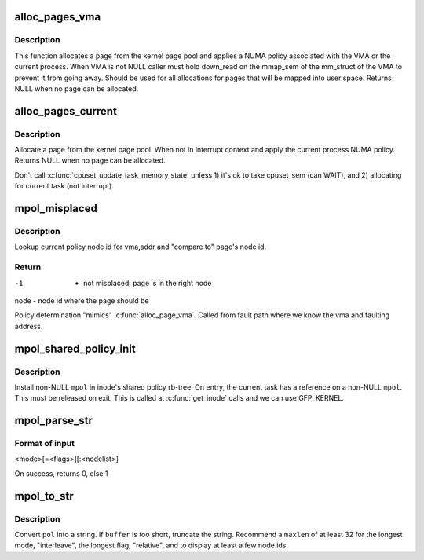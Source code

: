 .. -*- coding: utf-8; mode: rst -*-
.. src-file: mm/mempolicy.c

.. _`alloc_pages_vma`:

alloc_pages_vma
===============

.. c:function:: struct page *alloc_pages_vma(gfp_t gfp, int order, struct vm_area_struct *vma, unsigned long addr, int node, bool hugepage)

    Allocate a page for a VMA.

    :param gfp_t gfp:
        \ ``GFP_USER``\     user allocation.
        \ ``GFP_KERNEL``\   kernel allocations,
        \ ``GFP_HIGHMEM``\  highmem/user allocations,
        \ ``GFP_FS``\       allocation should not call back into a file system.
        \ ``GFP_ATOMIC``\   don't sleep.

    :param int order:
        Order of the GFP allocation.

    :param struct vm_area_struct \*vma:
        Pointer to VMA or NULL if not available.

    :param unsigned long addr:
        Virtual Address of the allocation. Must be inside the VMA.

    :param int node:
        Which node to prefer for allocation (modulo policy).

    :param bool hugepage:
        for hugepages try only the preferred node if possible

.. _`alloc_pages_vma.description`:

Description
-----------

This function allocates a page from the kernel page pool and applies
a NUMA policy associated with the VMA or the current process.
When VMA is not NULL caller must hold down_read on the mmap_sem of the
mm_struct of the VMA to prevent it from going away. Should be used for
all allocations for pages that will be mapped into user space. Returns
NULL when no page can be allocated.

.. _`alloc_pages_current`:

alloc_pages_current
===================

.. c:function:: struct page *alloc_pages_current(gfp_t gfp, unsigned order)

    Allocate pages.

    :param gfp_t gfp:
        \ ``GFP_USER``\    user allocation,
        \ ``GFP_KERNEL``\  kernel allocation,
        \ ``GFP_HIGHMEM``\  highmem allocation,
        \ ``GFP_FS``\      don't call back into a file system.
        \ ``GFP_ATOMIC``\  don't sleep.

    :param unsigned order:
        Power of two of allocation size in pages. 0 is a single page.

.. _`alloc_pages_current.description`:

Description
-----------

Allocate a page from the kernel page pool.  When not in
interrupt context and apply the current process NUMA policy.
Returns NULL when no page can be allocated.

Don't call \ :c:func:`cpuset_update_task_memory_state`\  unless
1) it's ok to take cpuset_sem (can WAIT), and
2) allocating for current task (not interrupt).

.. _`mpol_misplaced`:

mpol_misplaced
==============

.. c:function:: int mpol_misplaced(struct page *page, struct vm_area_struct *vma, unsigned long addr)

    check whether current page node is valid in policy

    :param struct page \*page:
        page to be checked

    :param struct vm_area_struct \*vma:
        vm area where page mapped

    :param unsigned long addr:
        virtual address where page mapped

.. _`mpol_misplaced.description`:

Description
-----------

Lookup current policy node id for vma,addr and "compare to" page's
node id.

.. _`mpol_misplaced.return`:

Return
------

-1      - not misplaced, page is in the right node
node    - node id where the page should be

Policy determination "mimics" \ :c:func:`alloc_page_vma`\ .
Called from fault path where we know the vma and faulting address.

.. _`mpol_shared_policy_init`:

mpol_shared_policy_init
=======================

.. c:function:: void mpol_shared_policy_init(struct shared_policy *sp, struct mempolicy *mpol)

    initialize shared policy for inode

    :param struct shared_policy \*sp:
        pointer to inode shared policy

    :param struct mempolicy \*mpol:
        struct mempolicy to install

.. _`mpol_shared_policy_init.description`:

Description
-----------

Install non-NULL \ ``mpol``\  in inode's shared policy rb-tree.
On entry, the current task has a reference on a non-NULL \ ``mpol``\ .
This must be released on exit.
This is called at \ :c:func:`get_inode`\  calls and we can use GFP_KERNEL.

.. _`mpol_parse_str`:

mpol_parse_str
==============

.. c:function:: int mpol_parse_str(char *str, struct mempolicy **mpol)

    parse string to mempolicy, for tmpfs mpol mount option.

    :param char \*str:
        string containing mempolicy to parse

    :param struct mempolicy \*\*mpol:
        pointer to struct mempolicy pointer, returned on success.

.. _`mpol_parse_str.format-of-input`:

Format of input
---------------

<mode>[=<flags>][:<nodelist>]

On success, returns 0, else 1

.. _`mpol_to_str`:

mpol_to_str
===========

.. c:function:: void mpol_to_str(char *buffer, int maxlen, struct mempolicy *pol)

    format a mempolicy structure for printing

    :param char \*buffer:
        to contain formatted mempolicy string

    :param int maxlen:
        length of \ ``buffer``\ 

    :param struct mempolicy \*pol:
        pointer to mempolicy to be formatted

.. _`mpol_to_str.description`:

Description
-----------

Convert \ ``pol``\  into a string.  If \ ``buffer``\  is too short, truncate the string.
Recommend a \ ``maxlen``\  of at least 32 for the longest mode, "interleave", the
longest flag, "relative", and to display at least a few node ids.

.. This file was automatic generated / don't edit.

